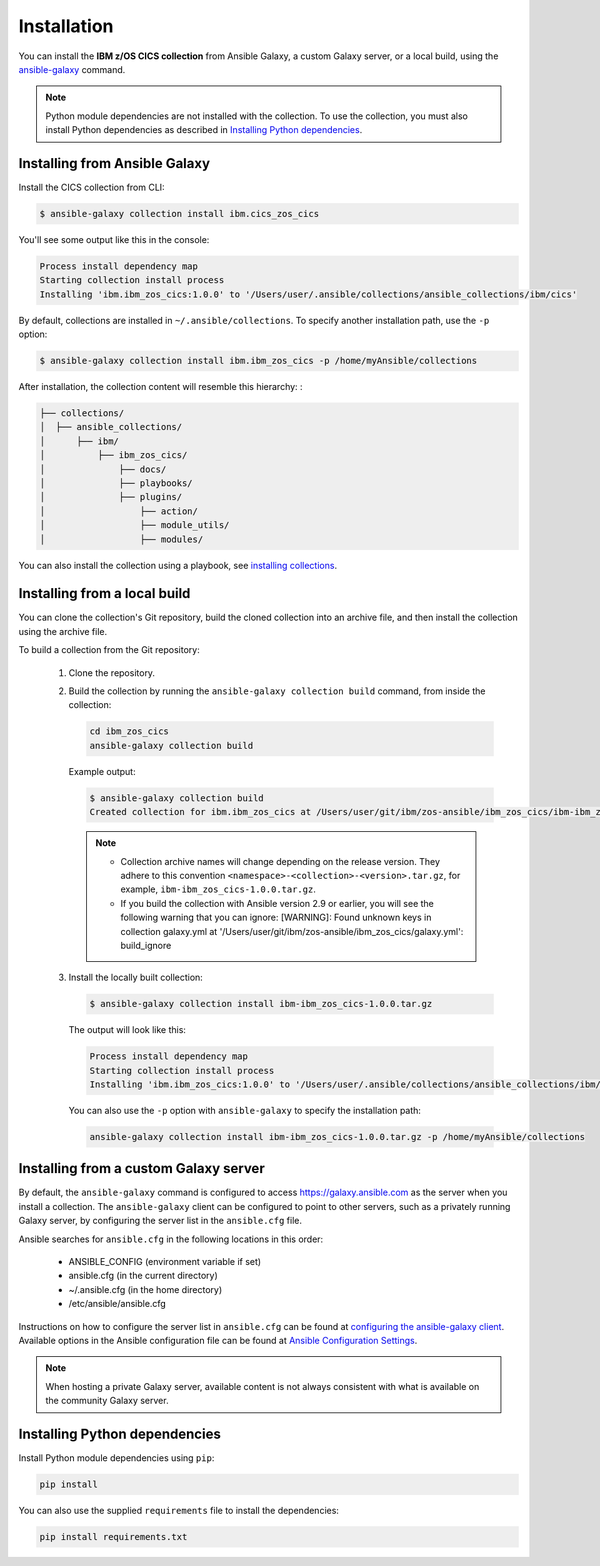.. ...........................................................................
.. © Copyright IBM Corporation 2020                                          .
.. ...........................................................................

Installation
============
You can install the **IBM z/OS CICS collection** from Ansible Galaxy, a custom Galaxy server, or a local build, using the `ansible-galaxy`_ command.

.. note:: Python module dependencies are not installed with the collection. To use the collection, you must also install Python dependencies as described in `Installing Python dependencies`_.

Installing from Ansible Galaxy
------------------------------
Install the CICS collection from CLI:

.. code-block:: sh

   $ ansible-galaxy collection install ibm.cics_zos_cics


..
   Comment: Will need to add something about overwriting previous versions when we have multiple versions. If you have installed a prior version, overwrite the existing collection with the ``--force`` (or ``-f``) option. Also, how to install a previous version, including beta.


You'll see some output like this in the console:

.. _ansible-galaxy:
   https://docs.ansible.com/ansible/latest/cli/ansible-galaxy.html

.. code-block:: sh

   Process install dependency map
   Starting collection install process
   Installing 'ibm.ibm_zos_cics:1.0.0' to '/Users/user/.ansible/collections/ansible_collections/ibm/cics'

By default, collections are installed in ``~/.ansible/collections``. To specify another installation path, use the ``-p`` option:

.. code-block:: sh

   $ ansible-galaxy collection install ibm.ibm_zos_cics -p /home/myAnsible/collections

After installation, the collection content will resemble this hierarchy: :

.. code-block:: sh

   ├── collections/
   │  ├── ansible_collections/
   │      ├── ibm/
   │          ├── ibm_zos_cics/
   │              ├── docs/
   │              ├── playbooks/
   │              ├── plugins/
   │                  ├── action/
   │                  ├── module_utils/
   │                  ├── modules/


You can also install the collection using a playbook, see `installing collections`_.

.. _installing collections:
   https://docs.ansible.com/ansible/latest/user_guide/collections_using.html#installing-collections-with-ansible-galaxy

Installing from a local build
------------------------------

You can clone the collection's Git repository, build the cloned collection into an archive file, and then install the collection using the archive file.

.. comment: need to add the link to GitHub repository

To build a collection from the Git repository:

   #. Clone the repository.

   #. Build the collection by running the ``ansible-galaxy collection build`` command, from inside the collection:

      .. code-block:: sh

         cd ibm_zos_cics
         ansible-galaxy collection build

      Example output:

      .. code-block:: sh

         $ ansible-galaxy collection build
         Created collection for ibm.ibm_zos_cics at /Users/user/git/ibm/zos-ansible/ibm_zos_cics/ibm-ibm_zos_cics-1.0.0.tar.gz

      .. note::
         * Collection archive names will change depending on the release version. They adhere to this convention ``<namespace>-<collection>-<version>.tar.gz``, for example, ``ibm-ibm_zos_cics-1.0.0.tar.gz``.
         * If you build the collection with Ansible version 2.9 or earlier, you will see the following warning that you can ignore: [WARNING]: Found unknown keys in collection galaxy.yml at '/Users/user/git/ibm/zos-ansible/ibm_zos_cics/galaxy.yml': build_ignore


   #. Install the locally built collection:

      .. code-block:: sh

         $ ansible-galaxy collection install ibm-ibm_zos_cics-1.0.0.tar.gz

      The output will look like this:

      .. code-block:: sh

         Process install dependency map
         Starting collection install process
         Installing 'ibm.ibm_zos_cics:1.0.0' to '/Users/user/.ansible/collections/ansible_collections/ibm/ibm_zos_cics'

      You can also use the ``-p`` option with ``ansible-galaxy`` to specify the
      installation path:

      .. code-block:: sh

         ansible-galaxy collection install ibm-ibm_zos_cics-1.0.0.tar.gz -p /home/myAnsible/collections



Installing from a custom Galaxy server
----------------------------------------
By default, the ``ansible-galaxy`` command is configured to access
`https://galaxy.ansible.com`_ as the server when you install a
collection. The ``ansible-galaxy`` client can be configured to point to other servers, such as a privately running Galaxy server, by configuring the server list in the ``ansible.cfg`` file.

Ansible searches for ``ansible.cfg`` in the following locations in this order:

   * ANSIBLE_CONFIG (environment variable if set)
   * ansible.cfg (in the current directory)
   * ~/.ansible.cfg (in the home directory)
   * /etc/ansible/ansible.cfg

Instructions on how to configure the server list in ``ansible.cfg`` can be found at `configuring the ansible-galaxy client`_. Available options in the Ansible configuration file can be found at `Ansible Configuration Settings`_.

.. note:: When hosting a private Galaxy server, available content is not always consistent with what is available on the community Galaxy server.

.. _https://galaxy.ansible.com:
   https://galaxy.ansible.com

.. _configuring the ansible-galaxy client:
   https://docs.ansible.com/ansible/latest/user_guide/collections_using.html#configuring-the-ansible-galaxy-client

.. _Ansible configuration Settings:
   https://docs.ansible.com/ansible/latest/reference_appendices/config.html


Installing Python dependencies
-------------------------------

Install Python module dependencies using ``pip``:

.. code-block:: sh

   pip install


You can also use the supplied ``requirements`` file to install the dependencies:

.. code-block:: sh

   pip install requirements.txt


.. this is a placeholder, no requirements file created yet.